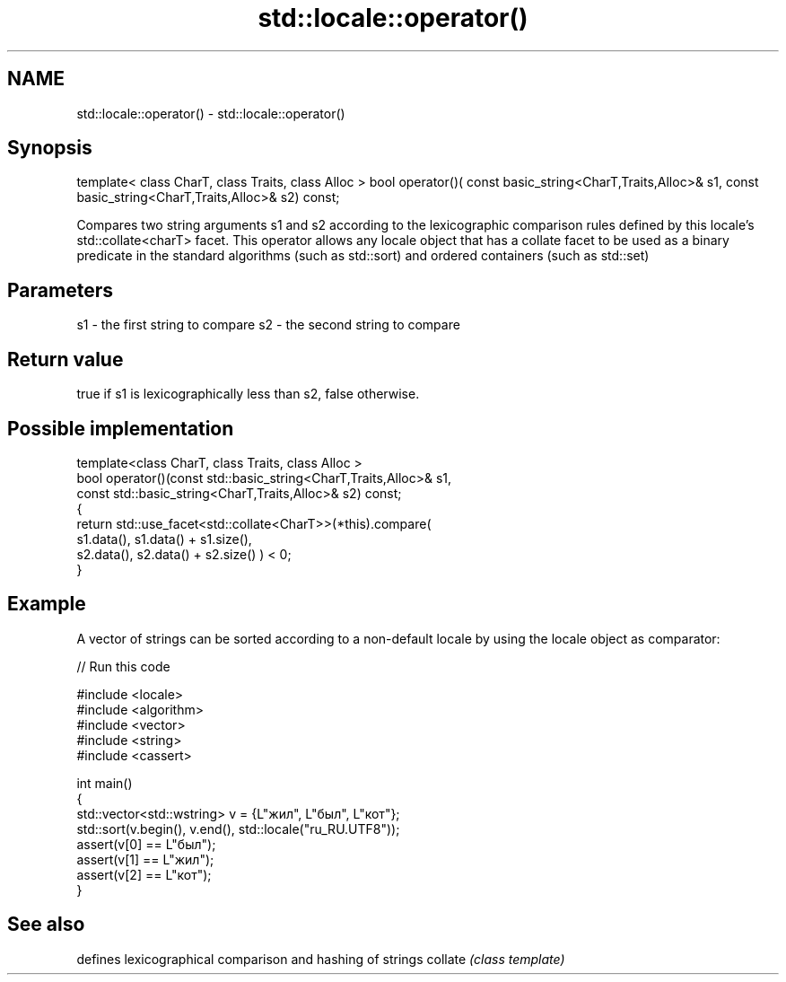 .TH std::locale::operator() 3 "2020.03.24" "http://cppreference.com" "C++ Standard Libary"
.SH NAME
std::locale::operator() \- std::locale::operator()

.SH Synopsis

template< class CharT, class Traits, class Alloc >
bool operator()( const basic_string<CharT,Traits,Alloc>& s1,
const basic_string<CharT,Traits,Alloc>& s2) const;

Compares two string arguments s1 and s2 according to the lexicographic comparison rules defined by this locale's std::collate<charT> facet. This operator allows any locale object that has a collate facet to be used as a binary predicate in the standard algorithms (such as std::sort) and ordered containers (such as std::set)

.SH Parameters


s1 - the first string to compare
s2 - the second string to compare


.SH Return value

true if s1 is lexicographically less than s2, false otherwise.

.SH Possible implementation



  template<class CharT, class Traits, class Alloc >
  bool operator()(const std::basic_string<CharT,Traits,Alloc>& s1,
                  const std::basic_string<CharT,Traits,Alloc>& s2) const;
  {
      return std::use_facet<std::collate<CharT>>(*this).compare(
                                           s1.data(), s1.data() + s1.size(),
                                           s2.data(), s2.data() + s2.size()   ) < 0;
  }



.SH Example

A vector of strings can be sorted according to a non-default locale by using the locale object as comparator:

// Run this code

  #include <locale>
  #include <algorithm>
  #include <vector>
  #include <string>
  #include <cassert>

  int main()
  {
      std::vector<std::wstring> v = {L"жил", L"был", L"кот"};
      std::sort(v.begin(), v.end(), std::locale("ru_RU.UTF8"));
      assert(v[0] == L"был");
      assert(v[1] == L"жил");
      assert(v[2] == L"кот");
  }



.SH See also


        defines lexicographical comparison and hashing of strings
collate \fI(class template)\fP




